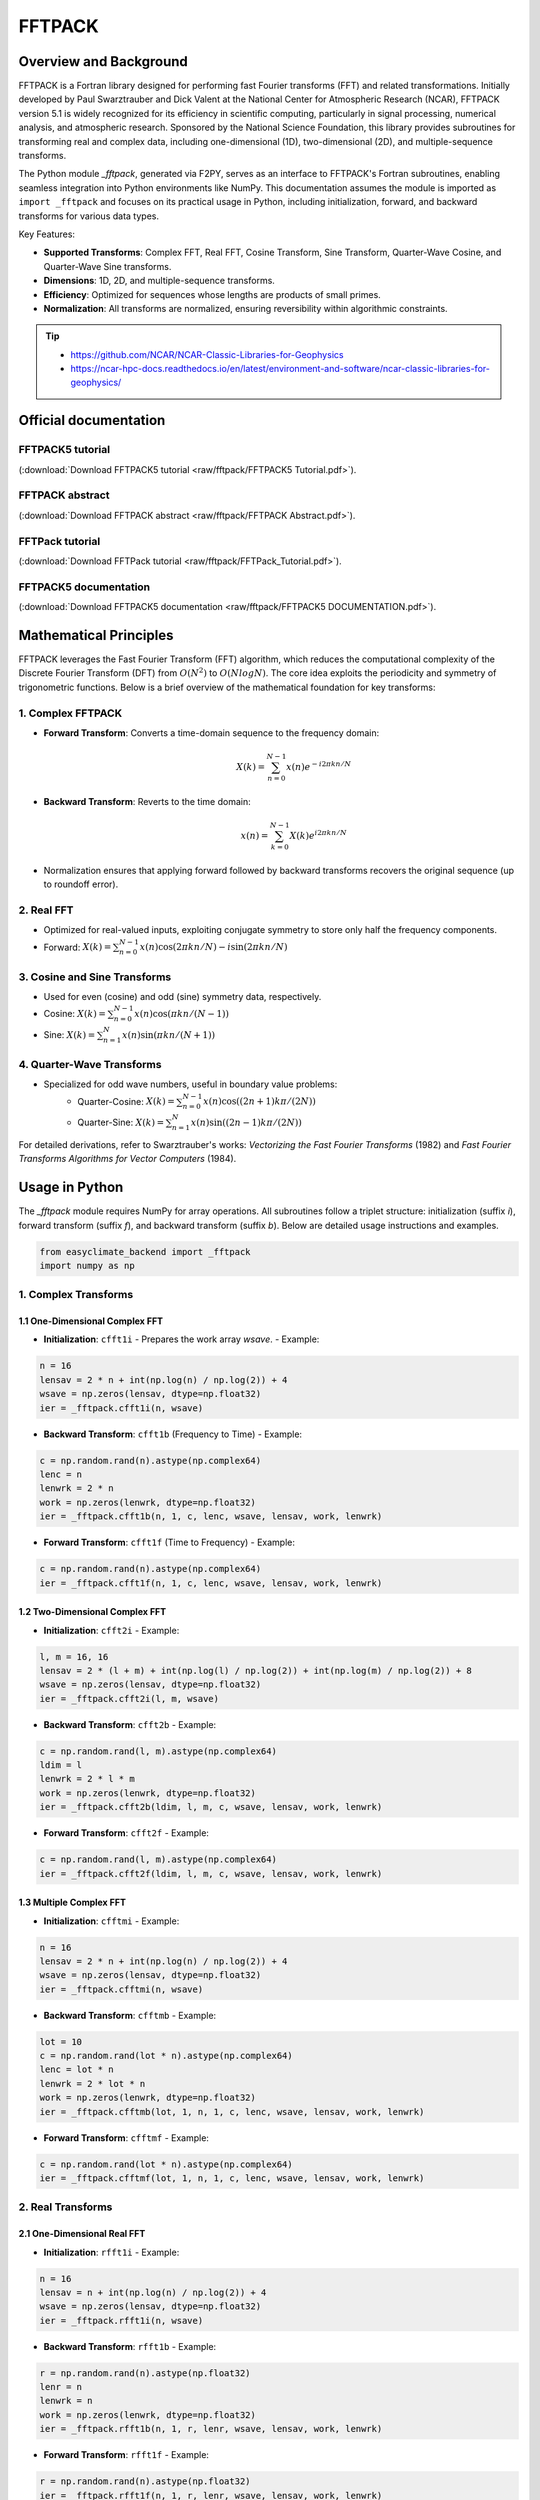 .. _module_fftpack:

FFTPACK
===============================

Overview and Background
-----------------------

FFTPACK is a Fortran library designed for performing fast Fourier transforms (FFT) and related transformations. Initially developed by Paul Swarztrauber and Dick Valent at the National Center for Atmospheric Research (NCAR), FFTPACK version 5.1 is widely recognized for its efficiency in scientific computing, particularly in signal processing, numerical analysis, and atmospheric research. Sponsored by the National Science Foundation, this library provides subroutines for transforming real and complex data, including one-dimensional (1D), two-dimensional (2D), and multiple-sequence transforms.

The Python module `_fftpack`, generated via F2PY, serves as an interface to FFTPACK's Fortran subroutines, enabling seamless integration into Python environments like NumPy. This documentation assumes the module is imported as ``import _fftpack`` and focuses on its practical usage in Python, including initialization, forward, and backward transforms for various data types.

Key Features:

- **Supported Transforms**: Complex FFT, Real FFT, Cosine Transform, Sine Transform, Quarter-Wave Cosine, and Quarter-Wave Sine transforms.
- **Dimensions**: 1D, 2D, and multiple-sequence transforms.
- **Efficiency**: Optimized for sequences whose lengths are products of small primes.
- **Normalization**: All transforms are normalized, ensuring reversibility within algorithmic constraints.

.. tip::

    - https://github.com/NCAR/NCAR-Classic-Libraries-for-Geophysics
    - https://ncar-hpc-docs.readthedocs.io/en/latest/environment-and-software/ncar-classic-libraries-for-geophysics/

Official documentation
-------------------------

.. raw:: html

   <iframe src="raw/fftpack/FFTPACK5.1.html" width="100%" height="500px"></iframe>

FFTPACK5 tutorial
::::::::::::::::::::::::::::::

.. raw:: html

   <iframe src="raw/fftpack/FFTPACK5 Tutorial.pdf" width="100%" height="500px"></iframe>

(:download:`Download FFTPACK5 tutorial <raw/fftpack/FFTPACK5 Tutorial.pdf>`).

FFTPACK abstract
::::::::::::::::::::::::::::::

.. raw:: html

   <iframe src="raw/fftpack/FFTPACK Abstract.pdf" width="100%" height="500px"></iframe>

(:download:`Download FFTPACK abstract <raw/fftpack/FFTPACK Abstract.pdf>`).

FFTPack tutorial
::::::::::::::::::::::::::::::

.. raw:: html

   <iframe src="raw/fftpack/FFTPack_Tutorial.pdf" width="100%" height="500px"></iframe>

(:download:`Download FFTPack tutorial <raw/fftpack/FFTPack_Tutorial.pdf>`).

FFTPACK5 documentation
::::::::::::::::::::::::::::::

.. raw:: html

   <iframe src="raw/fftpack/FFTPACK5 DOCUMENTATION.pdf" width="100%" height="500px"></iframe>

(:download:`Download FFTPACK5 documentation <raw/fftpack/FFTPACK5 DOCUMENTATION.pdf>`).

Mathematical Principles
-----------------------

FFTPACK leverages the Fast Fourier Transform (FFT) algorithm, which reduces the computational complexity of the Discrete Fourier Transform (DFT) 
from :math:`O(N^2)` to :math:`O(N log N)`. The core idea exploits the periodicity and symmetry of trigonometric functions. 
Below is a brief overview of the mathematical foundation for key transforms:

1. Complex FFTPACK
::::::::::::::::::::::::::::::

- **Forward Transform**: Converts a time-domain sequence to the frequency domain:
    .. math::
        X(k) = \sum_{n=0}^{N-1} x(n) e^{-i 2\pi kn / N}
- **Backward Transform**: Reverts to the time domain:
    .. math::
        x(n) = \sum_{k=0}^{N-1} X(k) e^{i 2\pi kn / N}
- Normalization ensures that applying forward followed by backward transforms recovers the original sequence (up to roundoff error).

2. Real FFT
::::::::::::::::::::::::::::::

- Optimized for real-valued inputs, exploiting conjugate symmetry to store only half the frequency components.
- Forward: :math:`X(k) = \sum_{n=0}^{N-1} x(n) \cos(2\pi kn / N) - i \sin(2\pi kn / N)`

3. Cosine and Sine Transforms
::::::::::::::::::::::::::::::

- Used for even (cosine) and odd (sine) symmetry data, respectively.
- Cosine: :math:`X(k) = \sum_{n=0}^{N-1} x(n) \cos(\pi kn / (N-1))`
- Sine: :math:`X(k) = \sum_{n=1}^{N} x(n) \sin(\pi kn / (N+1))`

4. Quarter-Wave Transforms
::::::::::::::::::::::::::::::

- Specialized for odd wave numbers, useful in boundary value problems:
    - Quarter-Cosine: :math:`X(k) = \sum_{n=0}^{N-1} x(n) \cos((2n+1)k\pi / (2N))`
    - Quarter-Sine: :math:`X(k) = \sum_{n=1}^{N} x(n) \sin((2n-1)k\pi / (2N))`

For detailed derivations, refer to Swarztrauber's works: *Vectorizing the Fast Fourier Transforms* (1982) and *Fast Fourier Transforms Algorithms for Vector Computers* (1984).

Usage in Python
---------------

The `_fftpack` module requires NumPy for array operations. All subroutines follow a triplet structure: initialization (suffix `i`), forward transform (suffix `f`), and backward transform (suffix `b`). Below are detailed usage instructions and examples.

.. code-block:: python

    from easyclimate_backend import _fftpack
    import numpy as np

1. Complex Transforms
::::::::::::::::::::::::::::::

1.1 One-Dimensional Complex FFT
~~~~~~~~~~~~~~~~~~~~~~~~~~~~~~~

- **Initialization**: ``cfft1i``
  - Prepares the work array `wsave`.
  - Example:

.. code-block:: python

    n = 16
    lensav = 2 * n + int(np.log(n) / np.log(2)) + 4
    wsave = np.zeros(lensav, dtype=np.float32)
    ier = _fftpack.cfft1i(n, wsave)


- **Backward Transform**: ``cfft1b`` (Frequency to Time)
  - Example:

.. code-block:: python

    c = np.random.rand(n).astype(np.complex64)
    lenc = n
    lenwrk = 2 * n
    work = np.zeros(lenwrk, dtype=np.float32)
    ier = _fftpack.cfft1b(n, 1, c, lenc, wsave, lensav, work, lenwrk)


- **Forward Transform**: ``cfft1f`` (Time to Frequency)
  - Example:

.. code-block:: python

    c = np.random.rand(n).astype(np.complex64)
    ier = _fftpack.cfft1f(n, 1, c, lenc, wsave, lensav, work, lenwrk)

1.2 Two-Dimensional Complex FFT
~~~~~~~~~~~~~~~~~~~~~~~~~~~~~~~

- **Initialization**: ``cfft2i``
  - Example:

.. code-block:: python

    l, m = 16, 16
    lensav = 2 * (l + m) + int(np.log(l) / np.log(2)) + int(np.log(m) / np.log(2)) + 8
    wsave = np.zeros(lensav, dtype=np.float32)
    ier = _fftpack.cfft2i(l, m, wsave)


- **Backward Transform**: ``cfft2b``
  - Example:

.. code-block:: python

    c = np.random.rand(l, m).astype(np.complex64)
    ldim = l
    lenwrk = 2 * l * m
    work = np.zeros(lenwrk, dtype=np.float32)
    ier = _fftpack.cfft2b(ldim, l, m, c, wsave, lensav, work, lenwrk)


- **Forward Transform**: ``cfft2f``
  - Example:

.. code-block:: python

    c = np.random.rand(l, m).astype(np.complex64)
    ier = _fftpack.cfft2f(ldim, l, m, c, wsave, lensav, work, lenwrk)

1.3 Multiple Complex FFT
~~~~~~~~~~~~~~~~~~~~~~~~~~~~~~~

- **Initialization**: ``cfftmi``
  - Example:

.. code-block:: python

    n = 16
    lensav = 2 * n + int(np.log(n) / np.log(2)) + 4
    wsave = np.zeros(lensav, dtype=np.float32)
    ier = _fftpack.cfftmi(n, wsave)


- **Backward Transform**: ``cfftmb``
  - Example:

.. code-block:: python

    lot = 10
    c = np.random.rand(lot * n).astype(np.complex64)
    lenc = lot * n
    lenwrk = 2 * lot * n
    work = np.zeros(lenwrk, dtype=np.float32)
    ier = _fftpack.cfftmb(lot, 1, n, 1, c, lenc, wsave, lensav, work, lenwrk)

- **Forward Transform**: ``cfftmf``
  - Example:

.. code-block:: python

    c = np.random.rand(lot * n).astype(np.complex64)
    ier = _fftpack.cfftmf(lot, 1, n, 1, c, lenc, wsave, lensav, work, lenwrk)

2. Real Transforms
::::::::::::::::::::::::::::::

2.1 One-Dimensional Real FFT
~~~~~~~~~~~~~~~~~~~~~~~~~~~~~~~

- **Initialization**: ``rfft1i``
  - Example:

.. code-block:: python

    n = 16
    lensav = n + int(np.log(n) / np.log(2)) + 4
    wsave = np.zeros(lensav, dtype=np.float32)
    ier = _fftpack.rfft1i(n, wsave)


- **Backward Transform**: ``rfft1b``
  - Example:

.. code-block:: python

    r = np.random.rand(n).astype(np.float32)
    lenr = n
    lenwrk = n
    work = np.zeros(lenwrk, dtype=np.float32)
    ier = _fftpack.rfft1b(n, 1, r, lenr, wsave, lensav, work, lenwrk)


- **Forward Transform**: ``rfft1f``
  - Example:

.. code-block:: python

    r = np.random.rand(n).astype(np.float32)
    ier = _fftpack.rfft1f(n, 1, r, lenr, wsave, lensav, work, lenwrk)

2.2 Two-Dimensional Real FFT
~~~~~~~~~~~~~~~~~~~~~~~~~~~~~~~

- **Initialization**: ``rfft2i``
  - Example:

.. code-block:: python

    l, m = 16, 16
    lensav = l + 3 * m + int(np.log(l) / np.log(2)) + 2 * int(np.log(m) / np.log(2)) + 12
    wsave = np.zeros(lensav, dtype=np.float32)
    ier = _fftpack.rfft2i(l, m, wsave)


- **Backward Transform**: ``rfft2b``
  - Example:

.. code-block:: python

    r = np.random.rand(l, m).astype(np.float32)
    ldim = l
    lenwrk = (l + 1) * m
    work = np.zeros(lenwrk, dtype=np.float32)
    ier = _fftpack.rfft2b(ldim, l, m, r, wsave, lensav, work, lenwrk)


- **Forward Transform**: ``rfft2f``
  - Example:

.. code-block:: python

    r = np.random.rand(l, m).astype(np.float32)
    ier = _fftpack.rfft2f(ldim, l, m, r, wsave, lensav, work, lenwrk)

2.3 Multiple Real FFT
~~~~~~~~~~~~~~~~~~~~~~~~~~~~~~~

- **Initialization**: ``rfftmi``
  - Example:

.. code-block:: python

    n = 16
    lensav = n + int(np.log(n) / np.log(2)) + 4
    wsave = np.zeros(lensav, dtype=np.float32)
    ier = _fftpack.rfftmi(n, wsave)


- **Backward Transform**: ``rfftmb``
  - Example:

.. code-block:: python

    lot = 10
    r = np.random.rand(lot * n).astype(np.float32)
    lenr = lot * n
    lenwrk = lot * n
    work = np.zeros(lenwrk, dtype=np.float32)
    ier = _fftpack.rfftmb(lot, 1, n, 1, r, lenr, wsave, lensav, work, lenwrk)


- **Forward Transform**: ``rfftmf``
  - Example:

.. code-block:: python

    r = np.random.rand(lot * n).astype(np.float32)
    ier = _fftpack.rfftmf(lot, 1, n, 1, r, lenr, wsave, lensav, work, lenwrk)

3. Cosine Transforms
::::::::::::::::::::::::::::::

3.1 One-Dimensional Cosine Transform
~~~~~~~~~~~~~~~~~~~~~~~~~~~~~~~~~~~~~

- **Initialization**: ``cost1i``
  - Example:

.. code-block:: python

    n = 16
    lensav = 2 * n + int(np.log(n) / np.log(2)) + 4
    wsave = np.zeros(lensav, dtype=np.float32)
    ier = _fftpack.cost1i(n, wsave)


- **Backward Transform**: ``cost1b``
  - Example:

.. code-block:: python

    x = np.random.rand(1, n).astype(np.float32)
    lenx = n
    lenwrk = n - 1
    work = np.zeros(lenwrk, dtype=np.float32)
    ier = _fftpack.cost1b(n, 1, x, lenx, wsave, lensav, work, lenwrk)


- **Forward Transform**: ``cost1f``
  - Example:

.. code-block:: python

    x = np.random.rand(1, n).astype(np.float32)
    ier = _fftpack.cost1f(n, 1, x, lenx, wsave, lensav, work, lenwrk)

3.2 Multiple Cosine Transform
~~~~~~~~~~~~~~~~~~~~~~~~~~~~~~~~~~~~~

- **Initialization**: ``costmi``
  - Example:

.. code-block:: python

    n = 16
    lensav = 2 * n + int(np.log(n) / np.log(2)) + 4
    wsave = np.zeros(lensav, dtype=np.float32)
    ier = _fftpack.costmi(n, wsave)


- **Backward Transform**: ``costmb``
  - Example:

.. code-block:: python

    lot = 10
    x = np.random.rand(1, lot * n).astype(np.float32)
    lenx = lot * n
    lenwrk = lot * (n + 1)
    work = np.zeros(lenwrk, dtype=np.float32)
    ier = _fftpack.costmb(lot, 1, n, 1, x, lenx, wsave, lensav, work, lenwrk)


- **Forward Transform**: ``costmf``
  - Example:

.. code-block:: python

    x = np.random.rand(1, lot * n).astype(np.float32)
    ier = _fftpack.costmf(lot, 1, n, 1, x, lenx, wsave, lensav, work, lenwrk)

4. Sine Transforms
::::::::::::::::::::::::::::::

4.1 One-Dimensional Sine Transform
~~~~~~~~~~~~~~~~~~~~~~~~~~~~~~~~~~~~~

- **Initialization**: ``sint1i``
  - Example:

.. code-block:: python

    n = 16
    lensav = n // 2 + n + int(np.log(n) / np.log(2)) + 4
    wsave = np.zeros(lensav, dtype=np.float32)
    ier = _fftpack.sint1i(n, wsave)


- **Backward Transform**: ``sint1b``
  - Example:

.. code-block:: python

    x = np.random.rand(1, n).astype(np.float32)
    lenx = n
    lenwrk = 2 * n + 2
    work = np.zeros(lenwrk, dtype=np.float32)
    ier = _fftpack.sint1b(n, 1, x, lenx, wsave, lensav, work, lenwrk)


- **Forward Transform**: ``sint1f``
  - Example:

.. code-block:: python

    x = np.random.rand(1, n).astype(np.float32)
    ier = _fftpack.sint1f(n, 1, x, lenx, wsave, lensav, work, lenwrk)

4.2 Multiple Sine Transform
~~~~~~~~~~~~~~~~~~~~~~~~~~~~~~~~~~~~~

- **Initialization**: ``sintmi``
  - Example:

.. code-block:: python

    n = 16
    lensav = n // 2 + n + int(np.log(n) / np.log(2)) + 4
    wsave = np.zeros(lensav, dtype=np.float32)
    ier = _fftpack.sintmi(n, wsave)


- **Backward Transform**: ``sintmb``
  - Example:

.. code-block:: python

    lot = 10
    x = np.random.rand(1, lot * n).astype(np.float32)
    lenx = lot * n
    lenwrk = lot * (2 * n + 4)
    work = np.zeros(lenwrk, dtype=np.float32)
    ier = _fftpack.sintmb(lot, 1, n, 1, x, lenx, wsave, lensav, work, lenwrk)


- **Forward Transform**: ``sintmf``
  - Example:

.. code-block:: python

    x = np.random.rand(1, lot * n).astype(np.float32)
    ier = _fftpack.sintmf(lot, 1, n, 1, x, lenx, wsave, lensav, work, lenwrk)

5. Quarter-Wave Cosine Transforms
:::::::::::::::::::::::::::::::::::::

5.1 One-Dimensional Quarter-Cosine Transform
~~~~~~~~~~~~~~~~~~~~~~~~~~~~~~~~~~~~~~~~~~~~~

- **Initialization**: ``cosq1i``
  - Example:

.. code-block:: python

    n = 16
    lensav = 2 * n + int(np.log(n) / np.log(2)) + 4
    wsave = np.zeros(lensav, dtype=np.float32)
    ier = _fftpack.cosq1i(n, wsave)


- **Backward Transform**: ``cosq1b``
  - Example:

.. code-block:: python

    x = np.random.rand(1, n).astype(np.float32)
    lenx = n
    lenwrk = n
    work = np.zeros(lenwrk, dtype=np.float32)
    ier = _fftpack.cosq1b(n, 1, x, lenx, wsave, lensav, work, lenwrk)


- **Forward Transform**: ``cosq1f``
  - Example:

.. code-block:: python

    x = np.random.rand(1, n).astype(np.float32)
    ier = _fftpack.cosq1f(n, 1, x, lenx, wsave, lensav, work, lenwrk)

5.2 Multiple Quarter-Cosine Transform
~~~~~~~~~~~~~~~~~~~~~~~~~~~~~~~~~~~~~~~~~~~~~

- **Initialization**: ``cosqmi``
  - Example:

.. code-block:: python

    n = 16
    lensav = 2 * n + int(np.log(n) / np.log(2)) + 4
    wsave = np.zeros(lensav, dtype=np.float32)
    ier = _fftpack.cosqmi(n, wsave)


- **Backward Transform**: ``cosqmb``
  - Example:

.. code-block:: python

    lot = 10
    x = np.random.rand(1, lot * n).astype(np.float32)
    lenx = lot * n
    lenwrk = lot * n
    work = np.zeros(lenwrk, dtype=np.float32)
    ier = _fftpack.cosqmb(lot, 1, n, 1, x, lenx, wsave, lensav, work, lenwrk)


- **Forward Transform**: ``cosqmf``
  - Example:

.. code-block:: python

    x = np.random.rand(1, lot * n).astype(np.float32)
    ier = _fftpack.cosqmf(lot, 1, n, 1, x, lenx, wsave, lensav, work, lenwrk)

6. Quarter-Wave Sine Transforms
:::::::::::::::::::::::::::::::::::::

6.1 One-Dimensional Quarter-Sine Transform
~~~~~~~~~~~~~~~~~~~~~~~~~~~~~~~~~~~~~~~~~~~~~

- **Initialization**: ``sinq1i``
  - Example:

.. code-block:: python

    n = 16
    lensav = 2 * n + int(np.log(n) / np.log(2)) + 4
    wsave = np.zeros(lensav, dtype=np.float32)
    ier = _fftpack.sinq1i(n, wsave)


- **Backward Transform**: ``sinq1b``
  - Example:

.. code-block:: python
    
    x = np.random.rand(1, n).astype(np.float32)
    lenx = n
    lenwrk = n
    work = np.zeros(lenwrk, dtype=np.float32)
    ier = _fftpack.sinq1b(n, 1, x, lenx, wsave, lensav, work, lenwrk)


- **Forward Transform**: ``sinq1f``
  - Example:

.. code-block:: python

    x = np.random.rand(1, n).astype(np.float32)
    ier = _fftpack.sinq1f(n, 1, x, lenx, wsave, lensav, work, lenwrk)

6.2 Multiple Quarter-Sine Transform
~~~~~~~~~~~~~~~~~~~~~~~~~~~~~~~~~~~~~~~~~~~~~

- **Initialization**: ``sinqmi``
  - Example:

.. code-block:: python

    n = 16
    lensav = 2 * n + int(np.log(n) / np.log(2)) + 4
    wsave = np.zeros(lensav, dtype=np.float32)
    ier = _fftpack.sinqmi(n, wsave)


- **Backward Transform**: ``sinqmb``
  - Example:

.. code-block:: python

    lot = 10
    x = np.random.rand(1, lot * n).astype(np.float32)
    lenx = lot * n
    lenwrk = lot * n
    work = np.zeros(lenwrk, dtype=np.float32)
    ier = _fftpack.sinqmb(lot, 1, n, 1, x, lenx, wsave, lensav, work, lenwrk)


- **Forward Transform**: ``sinqmf``
  - Example:

.. code-block:: python

    x = np.random.rand(1, lot * n).astype(np.float32)
    ier = _fftpack.sinqmf(lot, 1, n, 1, x, lenx, wsave, lensav, work, lenwrk)

Notes and Best Practices
------------------------

- **Work Array (`wsave`)**: Must be initialized using the corresponding `i` subroutine before any transform. Reusable for the same sequence length.
- **Data Types**: Use `np.float32` for real arrays and `np.complex64` for complex arrays to match FFTPACK's single-precision requirements.
- **Error Handling**: Check the `ier` return value; `0` indicates success, while non-zero values signal issues like insufficient array sizes.
- **Performance**: Transforms are most efficient when sequence lengths are products of small primes (e.g., 2, 3, 5).
- **Array Dimensions**: Ensure input arrays match the expected sizes (`lenc`, `lenr`, `lensav`, `lenwrk`) as specified in the examples.
